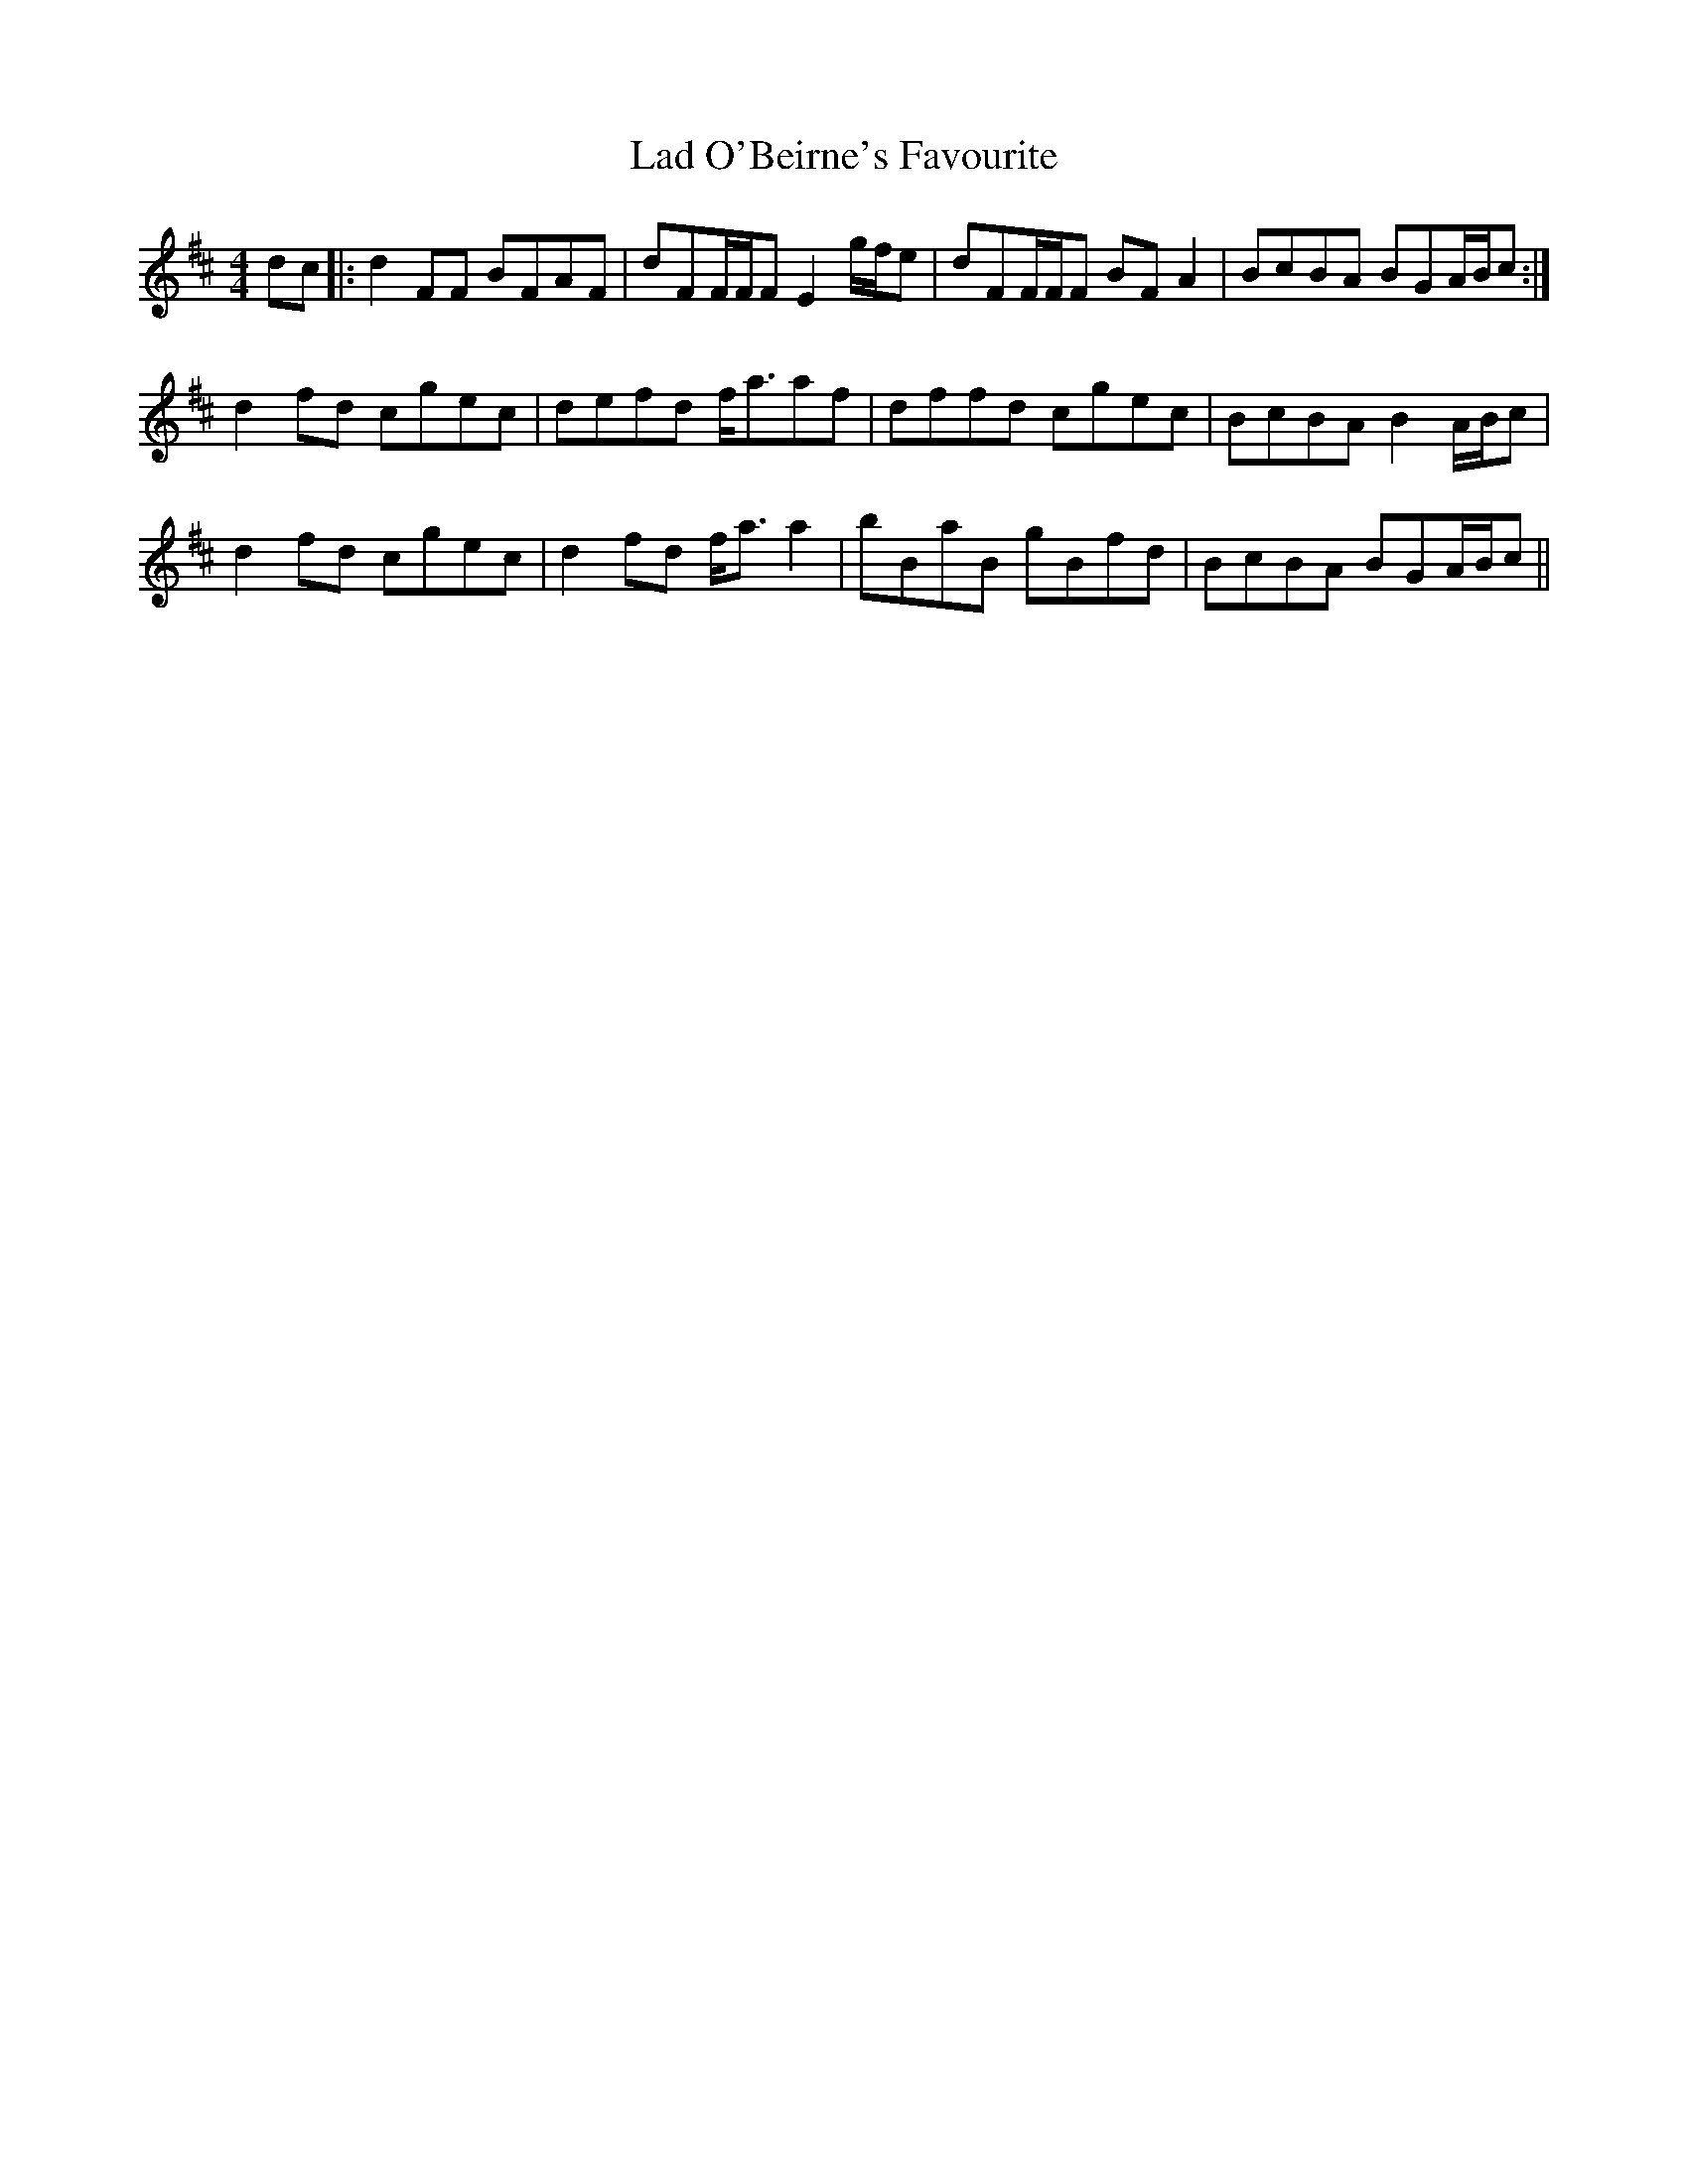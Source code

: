 X: 22395
T: Lad O'Beirne's Favourite
R: reel
M: 4/4
K: Dmajor
dc|:d2FF BFAF|dFF/F/F E2g/f/e|dFF/F/F BFA2|BcBA BGA/B/c:|
d2fd cgec|defd f<aaf|dffd cgec|BcBA B2A/B/c|
d2fd cgec|d2fd f<aa2|bBaB gBfd|BcBA BGA/B/c||


